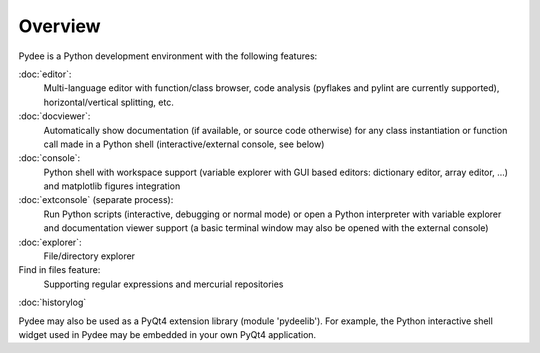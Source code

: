 Overview
========

Pydee is a Python development environment with the following features:

:doc:`editor`:
    Multi-language editor with function/class browser, code
    analysis (pyflakes and pylint are currently supported), horizontal/vertical
    splitting, etc.
    
:doc:`docviewer`:
    Automatically show documentation (if available, or 
    source code otherwise) for any class instantiation or function call made
    in a Python shell (interactive/external console, see below)
    
:doc:`console`:
    Python shell with workspace support (variable explorer with GUI based 
    editors: dictionary editor, array editor, ...) and matplotlib figures 
    integration
    
:doc:`extconsole` (separate process):
    Run Python scripts (interactive, debugging or normal mode) or open a Python 
    interpreter with variable explorer and documentation viewer support (a basic
    terminal window may also be opened with the external console)
    
:doc:`explorer`:
    File/directory explorer
    
Find in files feature:
    Supporting regular expressions and mercurial repositories
    
:doc:`historylog`

Pydee may also be used as a PyQt4 extension library (module 'pydeelib').
For example, the Python interactive shell widget used in Pydee may be
embedded in your own PyQt4 application.            
